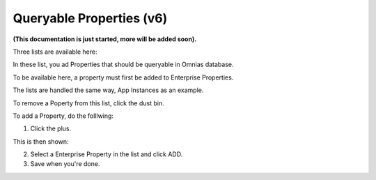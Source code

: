 Queryable Properties (v6)
===========================

**(This documentation is just started, more will be added soon).**

Three lists are available here:

.. image:: queryable-all.png

In these list, you ad Properties that should be queryable in Omnias database.

To be available here, a property must first be added to Enterprise Properties. 

The lists are handled the same way, App Instances as an example.

.. image:: queryable-app-instances.png

To remove a Poperty from this list, click the dust bin.

To add a Property, do the folllwing:

1. Click the plus.

This is then shown:

.. image:: queryable-app-instances-new.png

2. Select a Enterprise Property in the list and click ADD.
3. Save when you're done.




